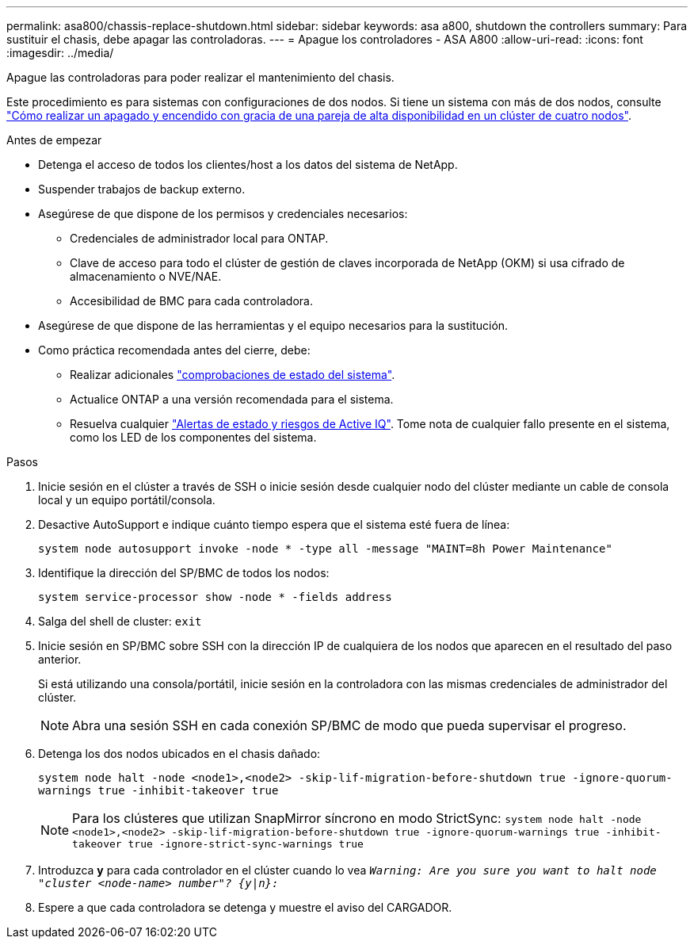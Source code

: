 ---
permalink: asa800/chassis-replace-shutdown.html 
sidebar: sidebar 
keywords: asa a800, shutdown the controllers 
summary: Para sustituir el chasis, debe apagar las controladoras. 
---
= Apague los controladores - ASA A800
:allow-uri-read: 
:icons: font
:imagesdir: ../media/


[role="lead"]
Apague las controladoras para poder realizar el mantenimiento del chasis.

Este procedimiento es para sistemas con configuraciones de dos nodos. Si tiene un sistema con más de dos nodos, consulte https://kb.netapp.com/Advice_and_Troubleshooting/Data_Storage_Software/ONTAP_OS/How_to_perform_a_graceful_shutdown_and_power_up_of_one_HA_pair_in_a_4__node_cluster["Cómo realizar un apagado y encendido con gracia de una pareja de alta disponibilidad en un clúster de cuatro nodos"^].

.Antes de empezar
* Detenga el acceso de todos los clientes/host a los datos del sistema de NetApp.
* Suspender trabajos de backup externo.
* Asegúrese de que dispone de los permisos y credenciales necesarios:
+
** Credenciales de administrador local para ONTAP.
** Clave de acceso para todo el clúster de gestión de claves incorporada de NetApp (OKM) si usa cifrado de almacenamiento o NVE/NAE.
** Accesibilidad de BMC para cada controladora.


* Asegúrese de que dispone de las herramientas y el equipo necesarios para la sustitución.
* Como práctica recomendada antes del cierre, debe:
+
** Realizar adicionales https://kb.netapp.com/onprem/ontap/os/How_to_perform_a_cluster_health_check_with_a_script_in_ONTAP["comprobaciones de estado del sistema"].
** Actualice ONTAP a una versión recomendada para el sistema.
** Resuelva cualquier https://activeiq.netapp.com/["Alertas de estado y riesgos de Active IQ"]. Tome nota de cualquier fallo presente en el sistema, como los LED de los componentes del sistema.




.Pasos
. Inicie sesión en el clúster a través de SSH o inicie sesión desde cualquier nodo del clúster mediante un cable de consola local y un equipo portátil/consola.
. Desactive AutoSupport e indique cuánto tiempo espera que el sistema esté fuera de línea:
+
`system node autosupport invoke -node * -type all -message "MAINT=8h Power Maintenance"`

. Identifique la dirección del SP/BMC de todos los nodos:
+
`system service-processor show -node * -fields address`

. Salga del shell de cluster: `exit`
. Inicie sesión en SP/BMC sobre SSH con la dirección IP de cualquiera de los nodos que aparecen en el resultado del paso anterior.
+
Si está utilizando una consola/portátil, inicie sesión en la controladora con las mismas credenciales de administrador del clúster.

+

NOTE: Abra una sesión SSH en cada conexión SP/BMC de modo que pueda supervisar el progreso.

. Detenga los dos nodos ubicados en el chasis dañado:
+
`system node halt -node <node1>,<node2> -skip-lif-migration-before-shutdown true -ignore-quorum-warnings true -inhibit-takeover true`

+

NOTE: Para los clústeres que utilizan SnapMirror síncrono en modo StrictSync: `system node halt -node <node1>,<node2>  -skip-lif-migration-before-shutdown true -ignore-quorum-warnings true -inhibit-takeover true -ignore-strict-sync-warnings true`

. Introduzca *y* para cada controlador en el clúster cuando lo vea `_Warning: Are you sure you want to halt node "cluster <node-name> number"?
{y|n}:_`
. Espere a que cada controladora se detenga y muestre el aviso del CARGADOR.

